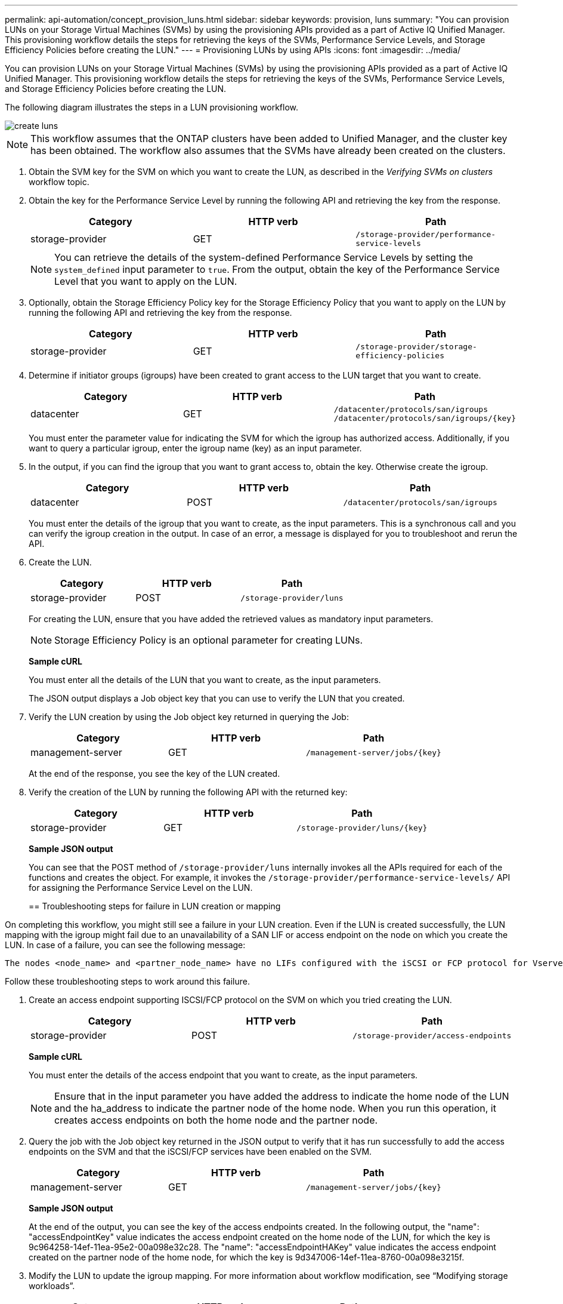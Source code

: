 ---
permalink: api-automation/concept_provision_luns.html
sidebar: sidebar
keywords: provision, luns
summary: "You can provision LUNs on your Storage Virtual Machines (SVMs) by using the provisioning APIs provided as a part of Active IQ Unified Manager. This provisioning workflow details the steps for retrieving the keys of the SVMs, Performance Service Levels, and Storage Efficiency Policies before creating the LUN."
---
= Provisioning LUNs by using APIs
:icons: font
:imagesdir: ../media/

[.lead]
You can provision LUNs on your Storage Virtual Machines (SVMs) by using the provisioning APIs provided as a part of Active IQ Unified Manager. This provisioning workflow details the steps for retrieving the keys of the SVMs, Performance Service Levels, and Storage Efficiency Policies before creating the LUN.

The following diagram illustrates the steps in a LUN provisioning workflow.

image::../media/create_luns.gif[]

[NOTE]
====
This workflow assumes that the ONTAP clusters have been added to Unified Manager, and the cluster key has been obtained. The workflow also assumes that the SVMs have already been created on the clusters.
====

. Obtain the SVM key for the SVM on which you want to create the LUN, as described in the _Verifying SVMs on clusters_ workflow topic.
. Obtain the key for the Performance Service Level by running the following API and retrieving the key from the response.
+
[cols="3*",options="header"]
|===
| Category| HTTP verb| Path
a|
storage-provider
a|
GET
a|
`/storage-provider/performance-service-levels`
|===
+
[NOTE]
====
You can retrieve the details of the system-defined Performance Service Levels by setting the `system_defined` input parameter to `true`. From the output, obtain the key of the Performance Service Level that you want to apply on the LUN.
====

. Optionally, obtain the Storage Efficiency Policy key for the Storage Efficiency Policy that you want to apply on the LUN by running the following API and retrieving the key from the response.
+
[cols="3*",options="header"]
|===
| Category| HTTP verb| Path
a|
storage-provider
a|
GET
a|
`/storage-provider/storage-efficiency-policies`
|===

. Determine if initiator groups (igroups) have been created to grant access to the LUN target that you want to create.
+
[cols="3*",options="header"]
|===
| Category| HTTP verb| Path
a|
datacenter
a|
GET
a|
`/datacenter/protocols/san/igroups`     `/datacenter/protocols/san/igroups/\{key}`
|===
You must enter the parameter value for indicating the SVM for which the igroup has authorized access. Additionally, if you want to query a particular igroup, enter the igroup name (key) as an input parameter.

. In the output, if you can find the igroup that you want to grant access to, obtain the key. Otherwise create the igroup.
+
[cols="3*",options="header"]
|===
| Category| HTTP verb| Path
a|
datacenter
a|
POST
a|
`/datacenter/protocols/san/igroups`
|===
You must enter the details of the igroup that you want to create, as the input parameters. This is a synchronous call and you can verify the igroup creation in the output. In case of an error, a message is displayed for you to troubleshoot and rerun the API.

. Create the LUN.
+
[cols="3*",options="header"]
|===
| Category| HTTP verb| Path
a|
storage-provider
a|
POST
a|
`/storage-provider/luns`
|===
For creating the LUN, ensure that you have added the retrieved values as mandatory input parameters.
+
[NOTE]
====
Storage Efficiency Policy is an optional parameter for creating LUNs.
====
+
*Sample cURL*
+
You must enter all the details of the LUN that you want to create, as the input parameters.
+
The JSON output displays a Job object key that you can use to verify the LUN that you created.

. Verify the LUN creation by using the Job object key returned in querying the Job:
+
[cols="3*",options="header"]
|===
| Category| HTTP verb| Path
a|
management-server
a|
GET
a|
`/management-server/jobs/\{key}`
|===
At the end of the response, you see the key of the LUN created.
+
. Verify the creation of the LUN by running the following API with the returned key:
+
[cols="3*",options="header"]
|===
| Category| HTTP verb| Path
a|
storage-provider
a|
GET
a|
`/storage-provider/luns/\{key}`
|===
*Sample JSON output*
+
You can see that the POST method of `/storage-provider/luns` internally invokes all the APIs required for each of the functions and creates the object. For example, it invokes the `/storage-provider/performance-service-levels/` API for assigning the Performance Service Level on the LUN.
+

== Troubleshooting steps for failure in LUN creation or mapping

On completing this workflow, you might still see a failure in your LUN creation. Even if the LUN is created successfully, the LUN mapping with the igroup might fail due to an unavailability of a SAN LIF or access endpoint on the node on which you create the LUN. In case of a failure, you can see the following message:

----
The nodes <node_name> and <partner_node_name> have no LIFs configured with the iSCSI or FCP protocol for Vserver <server_name>. Use the access-endpoints API to create a LIF for the LUN.
----

Follow these troubleshooting steps to work around this failure.

. Create an access endpoint supporting ISCSI/FCP protocol on the SVM on which you tried creating the LUN.
+
[cols="3*",options="header"]
|===
| Category| HTTP verb| Path
a|
storage-provider
a|
POST
a|
`/storage-provider/access-endpoints`
|===
*Sample cURL*
+
You must enter the details of the access endpoint that you want to create, as the input parameters.
+
[NOTE]
====
Ensure that in the input parameter you have added the address to indicate the home node of the LUN and the ha_address to indicate the partner node of the home node. When you run this operation, it creates access endpoints on both the home node and the partner node.
====
+
. Query the job with the Job object key returned in the JSON output to verify that it has run successfully to add the access endpoints on the SVM and that the iSCSI/FCP services have been enabled on the SVM.
+
[cols="3*",options="header"]
|===
| Category| HTTP verb| Path
a|
management-server
a|
GET
a|
`/management-server/jobs/\{key}`
|===
*Sample JSON output*
+
At the end of the output, you can see the key of the access endpoints created. In the following output, the "name": "accessEndpointKey" value indicates the access endpoint created on the home node of the LUN, for which the key is 9c964258-14ef-11ea-95e2-00a098e32c28. The "name": "accessEndpointHAKey" value indicates the access endpoint created on the partner node of the home node, for which the key is 9d347006-14ef-11ea-8760-00a098e3215f.
+

. Modify the LUN to update the igroup mapping. For more information about workflow modification, see "`Modifying storage workloads`".
+
[cols="3*",options="header"]
|===
| Category| HTTP verb| Path
a|
storage-provider
a|
PATCH
a|
`/storage-provider/lun/\{key}`
|===
In the input, specify the igroup key with which you want to update the LUN mapping, along with the LUN key.
+
*Sample cURL*
+
The JSON output displays a Job object key that you can use to verify whether the mapping is successful.

. Verify the LUN mapping by querying with the LUN key.
+
[cols="3*",options="header"]
|===
| Category| HTTP verb| Path
a|
storage-provider
a|
GET
a|
`/storage-provider/luns/\{key}`
|===
*Sample JSON output*
+
In the output you can see the LUN has been successfully mapped with the igroup (key d19ec2fa-fec7-11e8-b23d-00a098e32c28) with which it was initially provisioned.
